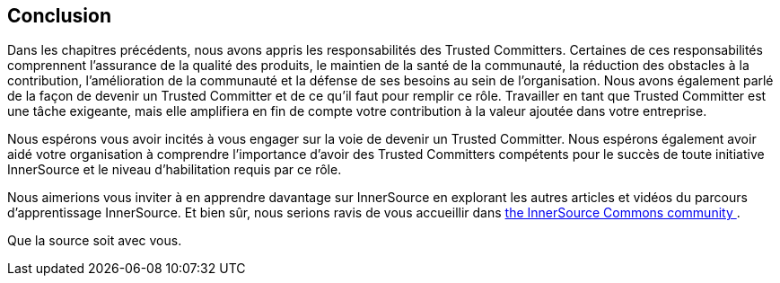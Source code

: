 == Conclusion

Dans les chapitres précédents, nous avons appris les responsabilités des Trusted Committers. Certaines de ces responsabilités comprennent l'assurance de la qualité des produits, le maintien de la santé de la communauté, la réduction des obstacles à la contribution, l'amélioration de la communauté et la défense de ses besoins au sein de l'organisation. Nous avons également parlé de la façon de devenir un Trusted Committer et de ce qu'il faut pour remplir ce rôle. Travailler en tant que Trusted Committer est une tâche exigeante, mais elle amplifiera en fin de compte votre contribution à la valeur ajoutée dans votre entreprise.

Nous espérons vous avoir incités à vous engager sur la voie de devenir un Trusted Committer. Nous espérons également avoir aidé votre organisation à comprendre l'importance d'avoir des Trusted Committers compétents pour le succès de toute initiative InnerSource et le niveau d'habilitation requis par ce rôle.

Nous aimerions vous inviter à en apprendre davantage sur InnerSource en explorant les autres articles et vidéos du parcours d'apprentissage InnerSource.
Et bien sûr, nous serions ravis de vous accueillir dans http://www.innersourcecommons.org/[the InnerSource Commons community ].

Que la source soit avec vous.
